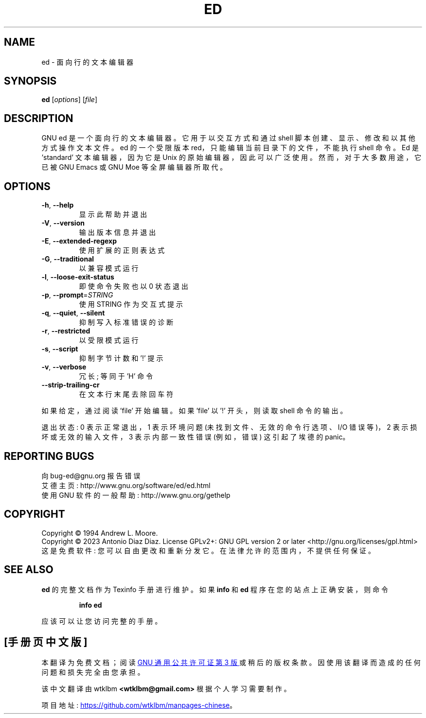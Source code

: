 .\" -*- coding: UTF-8 -*-
.\" DO NOT MODIFY THIS FILE!  It was generated by help2man 1.49.2.
.\"*******************************************************************
.\"
.\" This file was generated with po4a. Translate the source file.
.\"
.\"*******************************************************************
.TH ED 1 "January 2023" "GNU ed 1.19" "User Commands"
.SH NAME
ed \- 面向行的文本编辑器
.SH SYNOPSIS
\fBed\fP [\fI\,options\/\fP] [\fI\,file\/\fP]
.SH DESCRIPTION
GNU ed 是一个面向行的文本编辑器。它用于以交互方式和通过 shell 脚本创建、显示、修改和以其他方式操作文本文件。ed 的一个受限版本
red，只能编辑当前目录下的文件，不能执行 shell 命令。Ed 是 \&'standard' 文本编辑器，因为它是 Unix
的原始编辑器，因此可以广泛使用。然而，对于大多数用途，它已被 GNU Emacs 或 GNU Moe 等全屏编辑器所取代。
.SH OPTIONS
.TP 
\fB\-h\fP, \fB\-\-help\fP
显示此帮助并退出
.TP 
\fB\-V\fP, \fB\-\-version\fP
输出版本信息并退出
.TP 
\fB\-E\fP, \fB\-\-extended\-regexp\fP
使用扩展的正则表达式
.TP 
\fB\-G\fP, \fB\-\-traditional\fP
以兼容模式运行
.TP 
\fB\-l\fP, \fB\-\-loose\-exit\-status\fP
即使命令失败也以 0 状态退出
.TP 
\fB\-p\fP, \fB\-\-prompt\fP=\fI\,STRING\/\fP
使用 STRING 作为交互式提示
.TP 
\fB\-q\fP, \fB\-\-quiet\fP, \fB\-\-silent\fP
抑制写入标准错误的诊断
.TP 
\fB\-r\fP, \fB\-\-restricted\fP
以受限模式运行
.TP 
\fB\-s\fP, \fB\-\-script\fP
抑制字节计数和 '!' 提示
.TP 
\fB\-v\fP, \fB\-\-verbose\fP
冗长; 等同于 'H' 命令
.TP 
\fB\-\-strip\-trailing\-cr\fP
在文本行末尾去除回车符
.PP
如果给定，通过阅读 'file' 开始编辑。 如果 'file' 以 '!' 开头，则读取 shell 命令的输出。
.PP
退出状态: 0 表示正常退出，1 表示环境问题 (未找到文件、无效的命令行选项、I/O 错误等)，2 表示损坏或无效的输入文件，3 表示内部一致性错误
(例如，错误) 这引起了埃德的 panic。
.SH "REPORTING BUGS"
向 bug\-ed@gnu.org 报告错误
.br
艾德主页: http://www.gnu.org/software/ed/ed.html
.br
使用 GNU 软件的一般帮助: http://www.gnu.org/gethelp
.SH COPYRIGHT
Copyright \(co 1994 Andrew L.  Moore.
.br
Copyright \(co 2023 Antonio Diaz Diaz.   License GPLv2+: GNU GPL version 2
or later <http://gnu.org/licenses/gpl.html>
.br
这是免费软件: 您可以自由更改和重新分发它。 在法律允许的范围内，不提供任何保证。
.SH "SEE ALSO"
\fBed\fP 的完整文档作为 Texinfo 手册进行维护。 如果 \fBinfo\fP 和 \fBed\fP 程序在您的站点上正确安装，则命令
.IP
\fBinfo ed\fP
.PP
应该可以让您访问完整的手册。
.PP
.SH [手册页中文版]
.PP
本翻译为免费文档；阅读
.UR https://www.gnu.org/licenses/gpl-3.0.html
GNU 通用公共许可证第 3 版
.UE
或稍后的版权条款。因使用该翻译而造成的任何问题和损失完全由您承担。
.PP
该中文翻译由 wtklbm
.B <wtklbm@gmail.com>
根据个人学习需要制作。
.PP
项目地址:
.UR \fBhttps://github.com/wtklbm/manpages-chinese\fR
.ME 。
